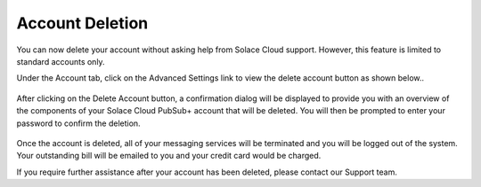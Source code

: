 Account Deletion
================================

You can now delete your account without asking help from Solace Cloud support. However, this feature is limited to standard accounts only.

Under the Account tab, click on the Advanced Settings link to view the delete account button as shown below..

.. figure:: ../img/delete_account_advanced_settings.png

After clicking on the Delete Account button, a confirmation dialog will be displayed to provide you with an overview of the components of your Solace Cloud PubSub+ account that will be deleted.
You will then be prompted to enter your password to confirm the deletion.

.. figure:: ../img/delete_account_confirmation_popup.png

.. figure:: ../img/delete_account_success_msg.png

Once the account is deleted, all of your messaging services will be terminated and you will be logged out of the system. Your outstanding bill will be emailed to you and your credit card would be charged.

If you require further assistance after your account has been deleted, please contact our Support team.
